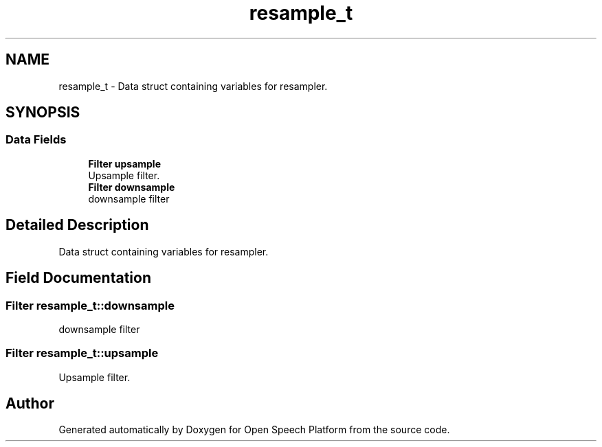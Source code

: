 .TH "resample_t" 3 "Fri Feb 23 2018" "Open Speech Platform" \" -*- nroff -*-
.ad l
.nh
.SH NAME
resample_t \- Data struct containing variables for resampler\&.  

.SH SYNOPSIS
.br
.PP
.SS "Data Fields"

.in +1c
.ti -1c
.RI "\fBFilter\fP \fBupsample\fP"
.br
.RI "Upsample filter\&. "
.ti -1c
.RI "\fBFilter\fP \fBdownsample\fP"
.br
.RI "downsample filter "
.in -1c
.SH "Detailed Description"
.PP 
Data struct containing variables for resampler\&. 
.SH "Field Documentation"
.PP 
.SS "\fBFilter\fP resample_t::downsample"

.PP
downsample filter 
.SS "\fBFilter\fP resample_t::upsample"

.PP
Upsample filter\&. 

.SH "Author"
.PP 
Generated automatically by Doxygen for Open Speech Platform from the source code\&.

